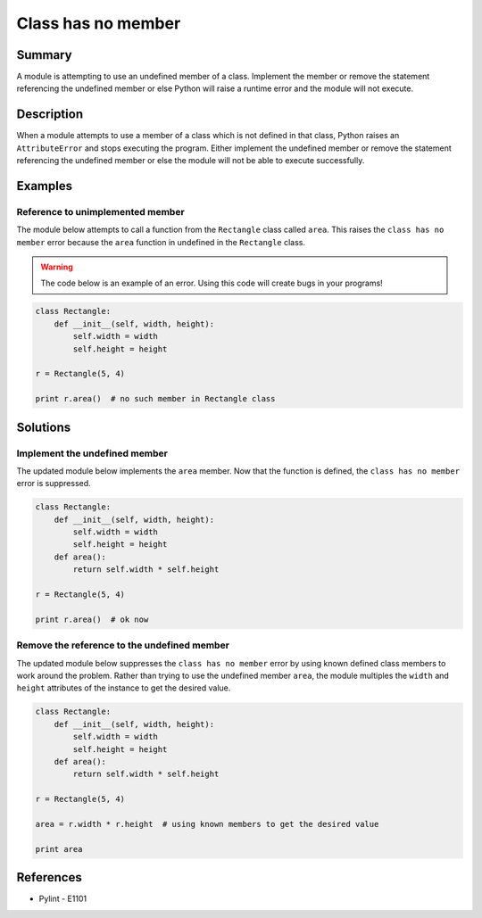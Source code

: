 Class has no member
===================

Summary
-------

A module is attempting to use an undefined member of a class. Implement the member or remove the statement referencing the undefined member or else Python will raise a runtime error and the module will not execute.

Description
-----------

When a module attempts to use a member of a class which is not defined in that class, Python raises an ``AttributeError`` and stops executing the program. Either implement the undefined member or remove the statement referencing the undefined member or else the module will not be able to execute successfully.

Examples
----------

Reference to unimplemented member
.................................

The module below attempts to call a function from the ``Rectangle`` class called ``area``. This raises the ``class has no member`` error because the ``area`` function in undefined in the ``Rectangle`` class. 

.. warning:: The code below is an example of an error. Using this code will create bugs in your programs!

.. code:: python

    class Rectangle:
        def __init__(self, width, height):
            self.width = width
            self.height = height

    r = Rectangle(5, 4)

    print r.area()  # no such member in Rectangle class


Solutions
---------

Implement the undefined member
..............................

The updated module below implements the ``area`` member. Now that the function is defined, the ``class has no member`` error is suppressed.

.. code:: python

    class Rectangle:
        def __init__(self, width, height):
            self.width = width
            self.height = height
        def area():
            return self.width * self.height

    r = Rectangle(5, 4)

    print r.area()  # ok now

Remove the reference to the undefined member
............................................

The updated module below suppresses the ``class has no member`` error by using known defined class members to work around the problem. Rather than trying to use the undefined member ``area``, the module multiples the ``width`` and ``height`` attributes of the instance to get the desired value.

.. code:: python

    class Rectangle:
        def __init__(self, width, height):
            self.width = width
            self.height = height
        def area():
            return self.width * self.height

    r = Rectangle(5, 4)

    area = r.width * r.height  # using known members to get the desired value

    print area

References
----------
- Pylint - E1101
